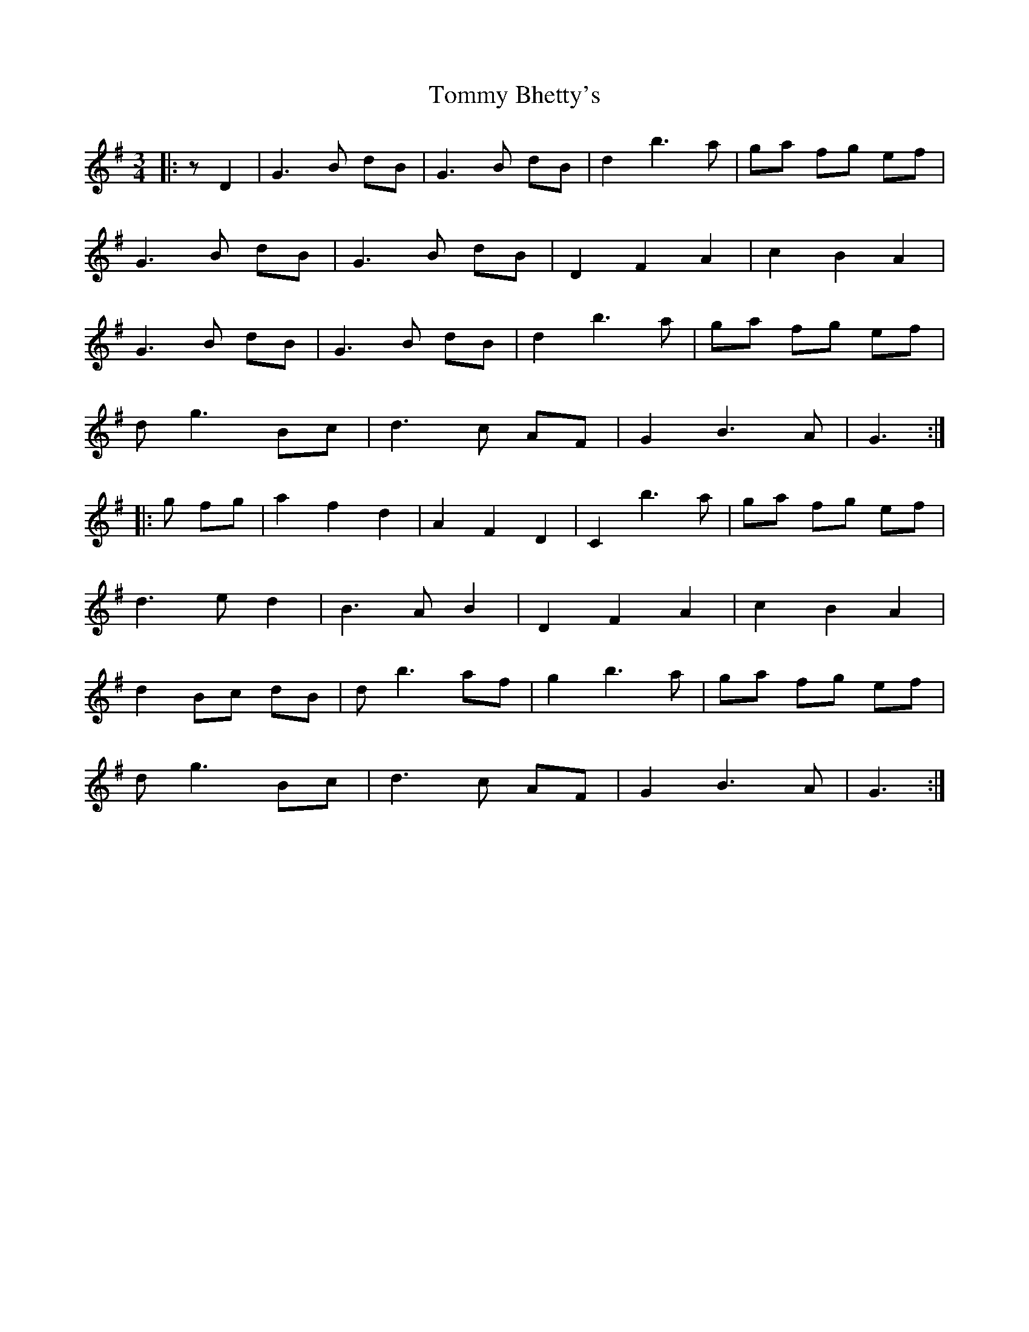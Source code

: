 X: 40493
T: Tommy Bhetty's
R: waltz
M: 3/4
K: Gmajor
|:z D2|G3 B dB|G3 B dB|d2 b3 a|ga fg ef|
G3 B dB|G3 B dB|D2 F2 A2|c2 B2 A2|
G3 B dB|G3 B dB|d2 b3 a|ga fg ef|
dg3 Bc|d3 c AF|G2 B3 A|G3:|
|:g fg|a2 f2 d2|A2 F2 D2|C2 b3 a|ga fg ef|
d3 e d2|B3 A B2|D2 F2 A2|c2 B2 A2|
d2 Bc dB|d b3 af|g2 b3 a|ga fg ef|
dg3 Bc|d3 c AF|G2 B3 A|G3:|

